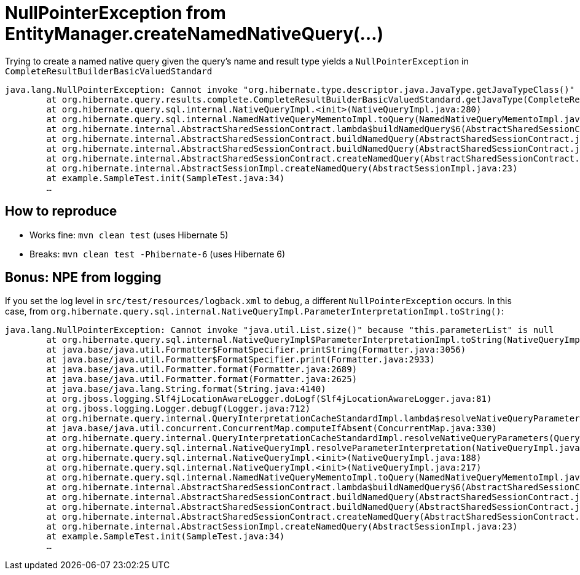 = NullPointerException from EntityManager.createNamedNativeQuery(…)

Trying to create a named native query given the query's name and result type yields a `NullPointerException` in `CompleteResultBuilderBasicValuedStandard`

----
java.lang.NullPointerException: Cannot invoke "org.hibernate.type.descriptor.java.JavaType.getJavaTypeClass()" because "this.explicitJavaType" is null
	at org.hibernate.query.results.complete.CompleteResultBuilderBasicValuedStandard.getJavaType(CompleteResultBuilderBasicValuedStandard.java:63)
	at org.hibernate.query.sql.internal.NativeQueryImpl.<init>(NativeQueryImpl.java:280)
	at org.hibernate.query.sql.internal.NamedNativeQueryMementoImpl.toQuery(NamedNativeQueryMementoImpl.java:129)
	at org.hibernate.internal.AbstractSharedSessionContract.lambda$buildNamedQuery$6(AbstractSharedSessionContract.java:964)
	at org.hibernate.internal.AbstractSharedSessionContract.buildNamedQuery(AbstractSharedSessionContract.java:1016)
	at org.hibernate.internal.AbstractSharedSessionContract.buildNamedQuery(AbstractSharedSessionContract.java:943)
	at org.hibernate.internal.AbstractSharedSessionContract.createNamedQuery(AbstractSharedSessionContract.java:846)
	at org.hibernate.internal.AbstractSessionImpl.createNamedQuery(AbstractSessionImpl.java:23)
	at example.SampleTest.init(SampleTest.java:34)
	…
----

== How to reproduce

* Works fine: `mvn clean test` (uses Hibernate 5)
* Breaks: `mvn clean test -Phibernate-6` (uses Hibernate 6)

== Bonus: NPE from logging

If you set the log level in `src/test/resources/logback.xml` to `debug`, a different `NullPointerException` occurs.
In this case, from `org.hibernate.query.sql.internal.NativeQueryImpl.ParameterInterpretationImpl.toString()`:

----
java.lang.NullPointerException: Cannot invoke "java.util.List.size()" because "this.parameterList" is null
	at org.hibernate.query.sql.internal.NativeQueryImpl$ParameterInterpretationImpl.toString(NativeQueryImpl.java:1502)
	at java.base/java.util.Formatter$FormatSpecifier.printString(Formatter.java:3056)
	at java.base/java.util.Formatter$FormatSpecifier.print(Formatter.java:2933)
	at java.base/java.util.Formatter.format(Formatter.java:2689)
	at java.base/java.util.Formatter.format(Formatter.java:2625)
	at java.base/java.lang.String.format(String.java:4140)
	at org.jboss.logging.Slf4jLocationAwareLogger.doLogf(Slf4jLocationAwareLogger.java:81)
	at org.jboss.logging.Logger.debugf(Logger.java:712)
	at org.hibernate.query.internal.QueryInterpretationCacheStandardImpl.lambda$resolveNativeQueryParameters$0(QueryInterpretationCacheStandardImpl.java:163)
	at java.base/java.util.concurrent.ConcurrentMap.computeIfAbsent(ConcurrentMap.java:330)
	at org.hibernate.query.internal.QueryInterpretationCacheStandardImpl.resolveNativeQueryParameters(QueryInterpretationCacheStandardImpl.java:159)
	at org.hibernate.query.sql.internal.NativeQueryImpl.resolveParameterInterpretation(NativeQueryImpl.java:346)
	at org.hibernate.query.sql.internal.NativeQueryImpl.<init>(NativeQueryImpl.java:188)
	at org.hibernate.query.sql.internal.NativeQueryImpl.<init>(NativeQueryImpl.java:217)
	at org.hibernate.query.sql.internal.NamedNativeQueryMementoImpl.toQuery(NamedNativeQueryMementoImpl.java:129)
	at org.hibernate.internal.AbstractSharedSessionContract.lambda$buildNamedQuery$6(AbstractSharedSessionContract.java:964)
	at org.hibernate.internal.AbstractSharedSessionContract.buildNamedQuery(AbstractSharedSessionContract.java:1016)
	at org.hibernate.internal.AbstractSharedSessionContract.buildNamedQuery(AbstractSharedSessionContract.java:943)
	at org.hibernate.internal.AbstractSharedSessionContract.createNamedQuery(AbstractSharedSessionContract.java:846)
	at org.hibernate.internal.AbstractSessionImpl.createNamedQuery(AbstractSessionImpl.java:23)
	at example.SampleTest.init(SampleTest.java:34)
	…
----
